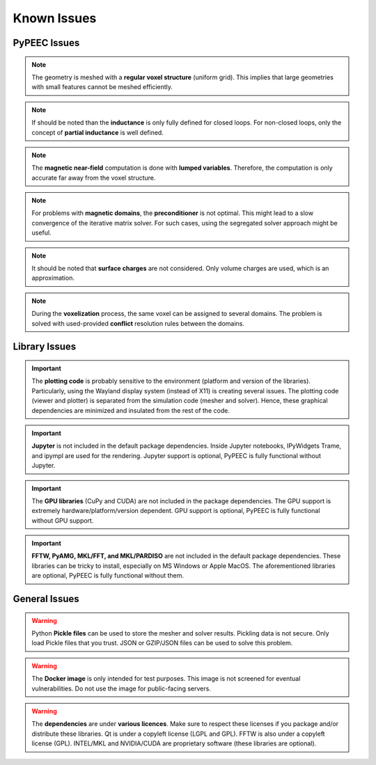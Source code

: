 Known Issues
============

PyPEEC Issues
-------------

.. note::
    The geometry is meshed with a **regular voxel structure** (uniform grid).
    This implies that large geometries with small features cannot be meshed efficiently.

.. note::
    If should be noted than the **inductance** is only fully defined for closed loops.
    For non-closed loops, only the concept of **partial inductance** is well defined.

.. note::
    The **magnetic near-field** computation is done with **lumped variables**.
    Therefore, the computation is only accurate far away from the voxel structure.

.. note::
    For problems with **magnetic domains**, the **preconditioner** is not optimal.
    This might lead to a slow convergence of the iterative matrix solver.
    For such cases, using the segregated solver approach might be useful.

.. note::
    It should be noted that **surface charges** are not considered.
    Only volume charges are used, which is an approximation.

.. note::
    During the **voxelization** process, the same voxel can be assigned to several domains.
    The problem is solved with used-provided **conflict** resolution rules between the domains.

Library Issues
--------------

.. important::
    The **plotting code** is probably sensitive to the environment (platform and version of the libraries).
    Particularly, using the Wayland display system (instead of X11) is creating several issues.
    The plotting code (viewer and plotter) is separated from the simulation code (mesher and solver).
    Hence, these graphical dependencies are minimized and insulated from the rest of the code.

.. important::
    **Jupyter** is not included in the default package dependencies.
    Inside Jupyter notebooks, IPyWidgets Trame, and ipympl are used for the rendering.
    Jupyter support is optional, PyPEEC is fully functional without Jupyter.

.. important::
    The **GPU libraries** (CuPy and CUDA) are not included in the package dependencies.
    The GPU support is extremely hardware/platform/version dependent.
    GPU support is optional, PyPEEC is fully functional without GPU support.

.. important::
    **FFTW, PyAMG, MKL/FFT, and MKL/PARDISO** are not included in the default package dependencies.
    These libraries can be tricky to install, especially on MS Windows or Apple MacOS.
    The aforementioned libraries are optional, PyPEEC is fully functional without them.

General Issues
--------------

.. warning::
    Python **Pickle files** can be used to store the mesher and solver results.
    Pickling data is not secure. Only load Pickle files that you trust.
    JSON or GZIP/JSON files can be used to solve this problem.

.. warning::
    The **Docker image** is only intended for test purposes.
    This image is not screened for eventual vulnerabilities.
    Do not use the image for public-facing servers.

.. warning::
    The **dependencies** are under **various licences**.
    Make sure to respect these licenses if you package and/or distribute these libraries.
    Qt is under a copyleft license (LGPL and GPL). FFTW is also under a copyleft license (GPL).
    INTEL/MKL and NVIDIA/CUDA are proprietary software (these libraries are optional).
